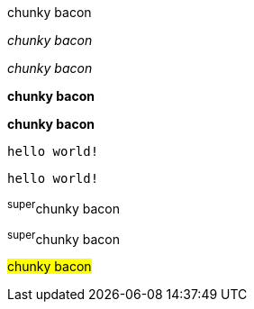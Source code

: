 // .basic
[why]#chunky bacon#

// .emphasis
_chunky bacon_

// .emphasis_with_role
[why]_chunky bacon_

// .strong
*chunky bacon*

// .strong_with_role
[why]*chunky bacon*

// .monospaced
`hello world!`

// .monospaced_with_role
[why]`hello world!`

// .superscript
^super^chunky bacon

// .superscript_with_role
[why]^super^chunky bacon

////
// .subscript
~sub~chunky bacon

// .subscript_with_role
[why]~sub~chunky bacon
////

// .mark
#chunky bacon#

////
// .double
"`chunky bacon`"

// .double_with_role
[why]"`chunky bacon`"

// .single
'`chunky bacon`'

// .single_with_role
[why]'`chunky bacon`'

// .asciimath
asciimath:[sqrt(4) = 2]

// .latexmath
latexmath:[$C = \alpha + \beta Y^{\gamma} + \epsilon$]

// .with_id
[#why]_chunky bacon_

// .mixed_monospace_bold_italic
`*_monospace bold italic phrase_*` and le``**__tt__**``ers
////
